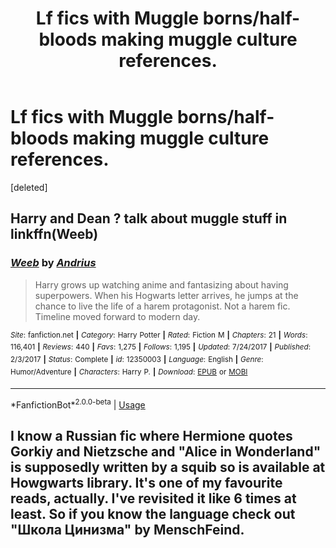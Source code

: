 #+TITLE: Lf fics with Muggle borns/half-bloods making muggle culture references.

* Lf fics with Muggle borns/half-bloods making muggle culture references.
:PROPERTIES:
:Score: 0
:DateUnix: 1532227803.0
:DateShort: 2018-Jul-22
:FlairText: Request
:END:
[deleted]


** Harry and Dean ? talk about muggle stuff in linkffn(Weeb)
:PROPERTIES:
:Author: natus92
:Score: 2
:DateUnix: 1532258914.0
:DateShort: 2018-Jul-22
:END:

*** [[https://www.fanfiction.net/s/12350003/1/][*/Weeb/*]] by [[https://www.fanfiction.net/u/829951/Andrius][/Andrius/]]

#+begin_quote
  Harry grows up watching anime and fantasizing about having superpowers. When his Hogwarts letter arrives, he jumps at the chance to live the life of a harem protagonist. Not a harem fic. Timeline moved forward to modern day.
#+end_quote

^{/Site/:} ^{fanfiction.net} ^{*|*} ^{/Category/:} ^{Harry} ^{Potter} ^{*|*} ^{/Rated/:} ^{Fiction} ^{M} ^{*|*} ^{/Chapters/:} ^{21} ^{*|*} ^{/Words/:} ^{116,401} ^{*|*} ^{/Reviews/:} ^{440} ^{*|*} ^{/Favs/:} ^{1,275} ^{*|*} ^{/Follows/:} ^{1,195} ^{*|*} ^{/Updated/:} ^{7/24/2017} ^{*|*} ^{/Published/:} ^{2/3/2017} ^{*|*} ^{/Status/:} ^{Complete} ^{*|*} ^{/id/:} ^{12350003} ^{*|*} ^{/Language/:} ^{English} ^{*|*} ^{/Genre/:} ^{Humor/Adventure} ^{*|*} ^{/Characters/:} ^{Harry} ^{P.} ^{*|*} ^{/Download/:} ^{[[http://www.ff2ebook.com/old/ffn-bot/index.php?id=12350003&source=ff&filetype=epub][EPUB]]} ^{or} ^{[[http://www.ff2ebook.com/old/ffn-bot/index.php?id=12350003&source=ff&filetype=mobi][MOBI]]}

--------------

*FanfictionBot*^{2.0.0-beta} | [[https://github.com/tusing/reddit-ffn-bot/wiki/Usage][Usage]]
:PROPERTIES:
:Author: FanfictionBot
:Score: 1
:DateUnix: 1532258937.0
:DateShort: 2018-Jul-22
:END:


** I know a Russian fic where Hermione quotes Gorkiy and Nietzsche and "Alice in Wonderland" is supposedly written by a squib so is available at Howgwarts library. It's one of my favourite reads, actually. I've revisited it like 6 times at least. So if you know the language check out "Школа Цинизма" by MenschFeind.
:PROPERTIES:
:Author: YuliyaKar
:Score: 2
:DateUnix: 1532295547.0
:DateShort: 2018-Jul-23
:END:
